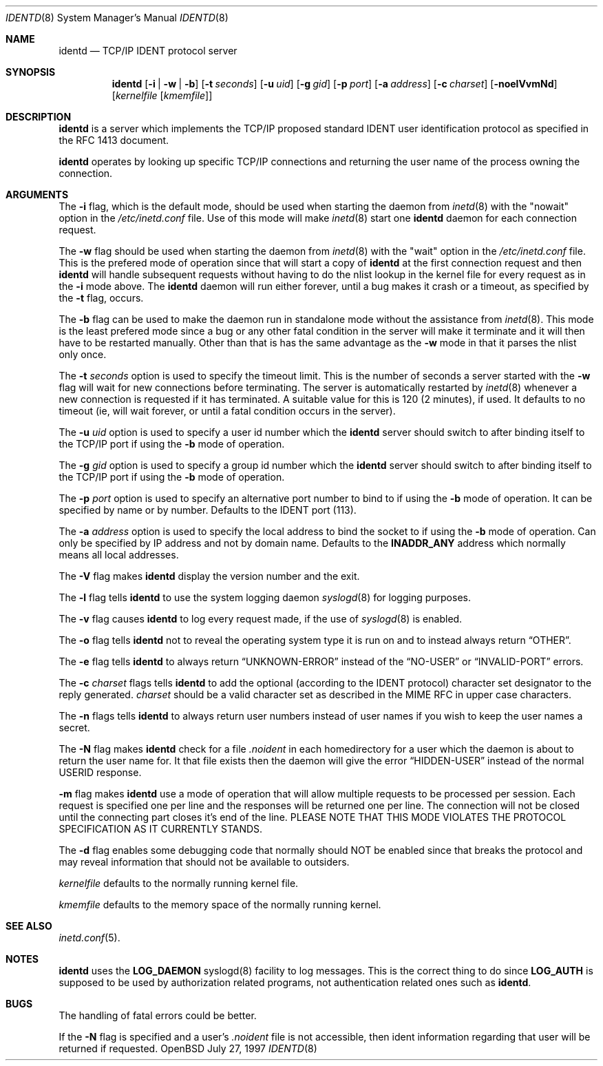 .\"	$OpenBSD: identd.8,v 1.4 1998/02/08 18:52:23 deraadt Exp $
.\"
.\" Copyright (c) 1997, Jason Downs.  All rights reserved.
.\"
.\" Redistribution and use in source and binary forms, with or without
.\" modification, are permitted provided that the following conditions
.\" are met:
.\" 1. Redistributions of source code must retain the above copyright
.\"    notice, this list of conditions and the following disclaimer.
.\" 2. Redistributions in binary form must reproduce the above copyright
.\"    notice, this list of conditions and the following disclaimer in the
.\"    documentation and/or other materials provided with the distribution.
.\" 3. All advertising materials mentioning features or use of this software
.\"    must display the following acknowledgement:
.\"      This product includes software developed by Jason Downs for the
.\"      OpenBSD system.
.\" 4. Neither the name(s) of the author(s) nor the name OpenBSD
.\"    may be used to endorse or promote products derived from this software
.\"    without specific prior written permission.
.\"
.\" THIS SOFTWARE IS PROVIDED BY THE AUTHOR(S) ``AS IS'' AND ANY EXPRESS
.\" OR IMPLIED WARRANTIES, INCLUDING, BUT NOT LIMITED TO, THE IMPLIED
.\" WARRANTIES OF MERCHANTABILITY AND FITNESS FOR A PARTICULAR PURPOSE ARE
.\" DISCLAIMED.  IN NO EVENT SHALL THE AUTHOR(S) BE LIABLE FOR ANY DIRECT,
.\" INDIRECT, INCIDENTAL, SPECIAL, EXEMPLARY, OR CONSEQUENTIAL DAMAGES
.\" (INCLUDING, BUT NOT LIMITED TO, PROCUREMENT OF SUBSTITUTE GOODS OR
.\" SERVICES; LOSS OF USE, DATA, OR PROFITS; OR BUSINESS INTERRUPTION) HOWEVER
.\" CAUSED AND ON ANY THEORY OF LIABILITY, WHETHER IN CONTRACT, STRICT
.\" LIABILITY, OR TORT (INCLUDING NEGLIGENCE OR OTHERWISE) ARISING IN ANY WAY
.\" OUT OF THE USE OF THIS SOFTWARE, EVEN IF ADVISED OF THE POSSIBILITY OF
.\" SUCH DAMAGE.
.\"
.\" @(#)identd.8 1.9 92/02/11 Lysator
.\" Copyright (c) 1992 Peter Eriksson, Lysator, Linkoping University.
.\" This software has been released into the public domain.
.\"
.Dd July 27, 1997
.Dt IDENTD 8
.Os OpenBSD
.Sh NAME
.Nm identd
.Nd TCP/IP IDENT protocol server
.Sh SYNOPSIS
.Nm
.Op Fl i | w | b
.Op Fl t Ar seconds
.Op Fl u Ar uid
.Op Fl g Ar gid
.Op Fl p Ar port
.Op Fl a Ar address
.Op Fl c Ar charset
.Op Fl noelVvmNd
.Op Ar kernelfile Op Ar kmemfile
.Sh DESCRIPTION
.Nm
is a server which implements the
.Tn TCP/IP
proposed standard
.Tn IDENT
user identification protocol as specified in the
.Tn RFC 1413
document.
.Pp
.Nm
operates by looking up specific
.Tn TCP/IP
connections and returning the user name of the
process owning the connection.
.Sh ARGUMENTS
The
.Fl i
flag, which is the default mode, should be used when starting the
daemon from
.Xr inetd 8
with the "nowait" option in the
.Pa /etc/inetd.conf
file. Use of this mode will make
.Xr inetd 8
start one
.Nm
daemon for each connection request.
.Pp
The
.Fl w
flag should be used when starting the daemon from
.Xr inetd 8
with the "wait" option in the
.Pa /etc/inetd.conf
file.  This is the prefered mode of
operation since that will start a copy of
.Nm
at the first connection request and then
.Nm
will handle subsequent requests
without having to do the nlist lookup in the kernel file for
every request as in the
.Fl i
mode above.  The
.Nm
daemon will run either forever, until a bug
makes it crash or a timeout, as specified by the
.Fl t
flag, occurs.
.Pp
The
.Fl b
flag can be used to make the daemon run in standalone mode without
the assistance from
.Xr inetd 8 .
This mode is the least prefered mode since
a bug or any other fatal condition in the server will make it terminate
and it will then have to be restarted manually.  Other than that is has the
same advantage as the
.Fl w
mode in that it parses the nlist only once.
.Pp
The
.Fl t Ar seconds
option is used to specify the timeout limit. This is the number
of seconds a server started with the
.Fl w
flag will wait for new connections before terminating. The server is
automatically restarted by
.Xr inetd 8
whenever a new connection is requested
if it has terminated. A suitable value for this is 120 (2 minutes), if
used.  It defaults to no timeout (ie, will wait forever, or until a
fatal condition occurs in the server).
.Pp
The
.Fl u Ar uid
option is used to specify a user id number which the
.Nm
server should
switch to after binding itself to the
.Tn TCP/IP
port if using the
.Fl b
mode of operation.
.Pp
The
.Fl g Ar gid
option is used to specify a group id number which the
.Nm
server should
switch to after binding itself to the
.Tn TCP/IP
port if using the
.Fl b
mode of operation.
.Pp
The
.Fl p Ar port
option is used to specify an alternative port number to bind to if using
the
.Fl b
mode of operation. It can be specified by name or by number. Defaults to the
.Tn IDENT
port (113).
.Pp
The
.Fl a Ar address
option is used to specify the local address to bind the socket to if using
the
.Fl b
mode of operation. Can only be specified by IP address and not by domain
name. Defaults to the 
.Li INADDR_ANY
address which normally means all local addresses.
.Pp
The 
.Fl V
flag makes
.Nm
display the version number and the exit.
.Pp
The
.Fl l
flag tells
.Nm
to use the system logging daemon
.Xr syslogd 8
for logging purposes.
.Pp
The 
.Fl v
flag causes
.Nm
to log every request made, if the use of
.Xr syslogd 8
is enabled.
.Pp
The
.Fl o
flag tells
.Nm
not to reveal the operating system type it is run on and to instead
always return
.Dq OTHER .
.Pp
The
.Fl e
flag tells
.Nm
to always return
.Dq UNKNOWN-ERROR
instead of the
.Dq NO-USER
or
.Dq INVALID-PORT
errors.
.Pp
The
.Fl c Ar charset
flags tells
.Nm
to add the optional (according to the
.Tn IDENT
protocol) character set designator to the reply generated.
.Ar charset
should be a valid character set as described in the
.Tn MIME RFC
in upper case characters.
.Pp
The
.Fl n
flags tells
.Nm
to always return user numbers instead of user names if you wish to
keep the user names a secret.
.Pp
The
.Fl N
flag makes
.Nm
check for a file
.Pa .noident
in each homedirectory for a user which the daemon is about to return the user
name for.  It that file exists then the daemon will give the error
.Dq HIDDEN-USER
instead of the normal USERID response. 
.Pp
.Fl m
flag makes
.Nm
use a mode of operation that will allow multiple requests to be
processed per session.  Each request is specified one per line and
the responses will be returned one per line.  The connection will not
be closed until the connecting part closes it's end of the line.
PLEASE NOTE THAT THIS MODE VIOLATES THE PROTOCOL SPECIFICATION AS
IT CURRENTLY STANDS.
.Pp
The
.Fl d
flag enables some debugging code that normally should NOT
be enabled since that breaks the protocol and may reveal information
that should not be available to outsiders.
.Pp
.Ar kernelfile
defaults to the normally running kernel file.
.Pp
.Ar kmemfile
defaults to the memory space of the normally running kernel.
.Sh SEE ALSO
.Xr inetd.conf 5 .
.Sh NOTES
.Nm
uses the 
.Li LOG_DAEMON
syslogd(8) facility to log messages. This is the correct thing to do
since
.Li LOG_AUTH
is supposed to be used by authorization related programs, not authentication
related ones such as
.Nm .
.Sh BUGS
The handling of fatal errors could be better.
.Pp
If the
.Fl N
flag is specified and a user's
.Pa .noident
file is not accessible, then ident information regarding that user will be
returned if requested.
